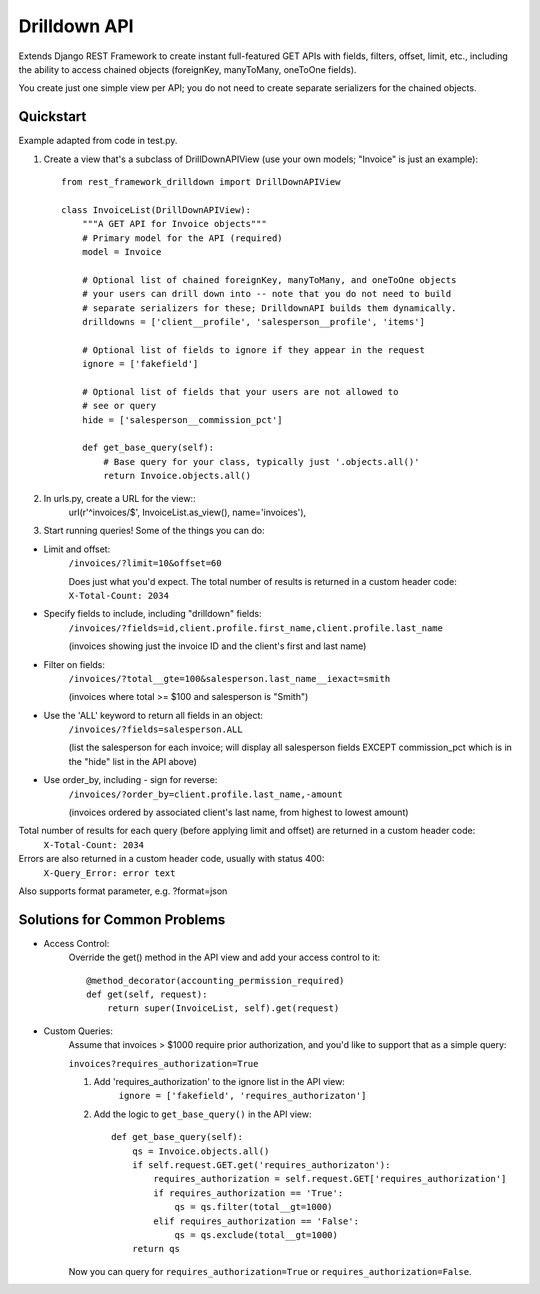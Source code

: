 =============
Drilldown API
=============

Extends Django REST Framework to create instant full-featured GET APIs with fields, filters, offset,
limit, etc., including the ability to access chained objects (foreignKey, manyToMany, oneToOne fields).

You create just one simple view per API; you do not need to create separate serializers for the
chained objects.


Quickstart
----------
Example adapted from code in test.py.

1. Create a view that's a subclass of DrillDownAPIView (use your own models; "Invoice" is just an example)::

    from rest_framework_drilldown import DrillDownAPIView

    class InvoiceList(DrillDownAPIView):
        """A GET API for Invoice objects"""
        # Primary model for the API (required)
        model = Invoice

        # Optional list of chained foreignKey, manyToMany, and oneToOne objects
        # your users can drill down into -- note that you do not need to build
        # separate serializers for these; DrilldownAPI builds them dynamically.
        drilldowns = ['client__profile', 'salesperson__profile', 'items']

        # Optional list of fields to ignore if they appear in the request
        ignore = ['fakefield']

        # Optional list of fields that your users are not allowed to
        # see or query
        hide = ['salesperson__commission_pct']

        def get_base_query(self):
            # Base query for your class, typically just '.objects.all()'
            return Invoice.objects.all()


2. In urls.py, create a URL for the view::
    url(r'^invoices/$', InvoiceList.as_view(), name='invoices'),

3. Start running queries! Some of the things you can do:

* Limit and offset:
    ``/invoices/?limit=10&offset=60``

    Does just what you'd expect. The total number of results is returned in a custom header code: ``X-Total-Count: 2034``

* Specify fields to include, including "drilldown" fields:
    ``/invoices/?fields=id,client.profile.first_name,client.profile.last_name``

    (invoices showing just the invoice ID and the client's first and last name)

* Filter on fields:
    ``/invoices/?total__gte=100&salesperson.last_name__iexact=smith``

    (invoices where total >= $100 and salesperson is "Smith")

* Use the 'ALL' keyword to return all fields in an object:
    ``/invoices/?fields=salesperson.ALL``

    (list the salesperson for each invoice; will display all salesperson fields
    EXCEPT commission_pct which is in the "hide" list in the API above)

* Use order_by, including - sign for reverse:
    ``/invoices/?order_by=client.profile.last_name,-amount``

    (invoices ordered by associated client's last name, from highest to lowest amount)

Total number of results for each query (before applying limit and offset) are returned in a custom header code:
    ``X-Total-Count: 2034``


Errors are also returned in a custom header code, usually with status 400:
    ``X-Query_Error: error text``

Also supports format parameter, e.g. ?format=json

Solutions for Common Problems
-----------------------------
* Access Control:
    Override the get() method in the API view and add your access control to it::

        @method_decorator(accounting_permission_required)
        def get(self, request):
            return super(InvoiceList, self).get(request)


* Custom Queries:
    Assume that invoices > $1000 require prior authorization, and you'd like to support that as a simple query:

    ``invoices?requires_authorization=True``

    1. Add 'requires_authorization' to the ignore list in the API view:
        ``ignore = ['fakefield', 'requires_authorizaton']``

    2. Add the logic to ``get_base_query()`` in the API view::

        def get_base_query(self):
            qs = Invoice.objects.all()
            if self.request.GET.get('requires_authorizaton'):
                requires_authorization = self.request.GET['requires_authorization']
                if requires_authorization == 'True':
                    qs = qs.filter(total__gt=1000)
                elif requires_authorization == 'False':
                    qs = qs.exclude(total__gt=1000)
            return qs

    Now you can query for ``requires_authorization=True`` or ``requires_authorization=False``.
